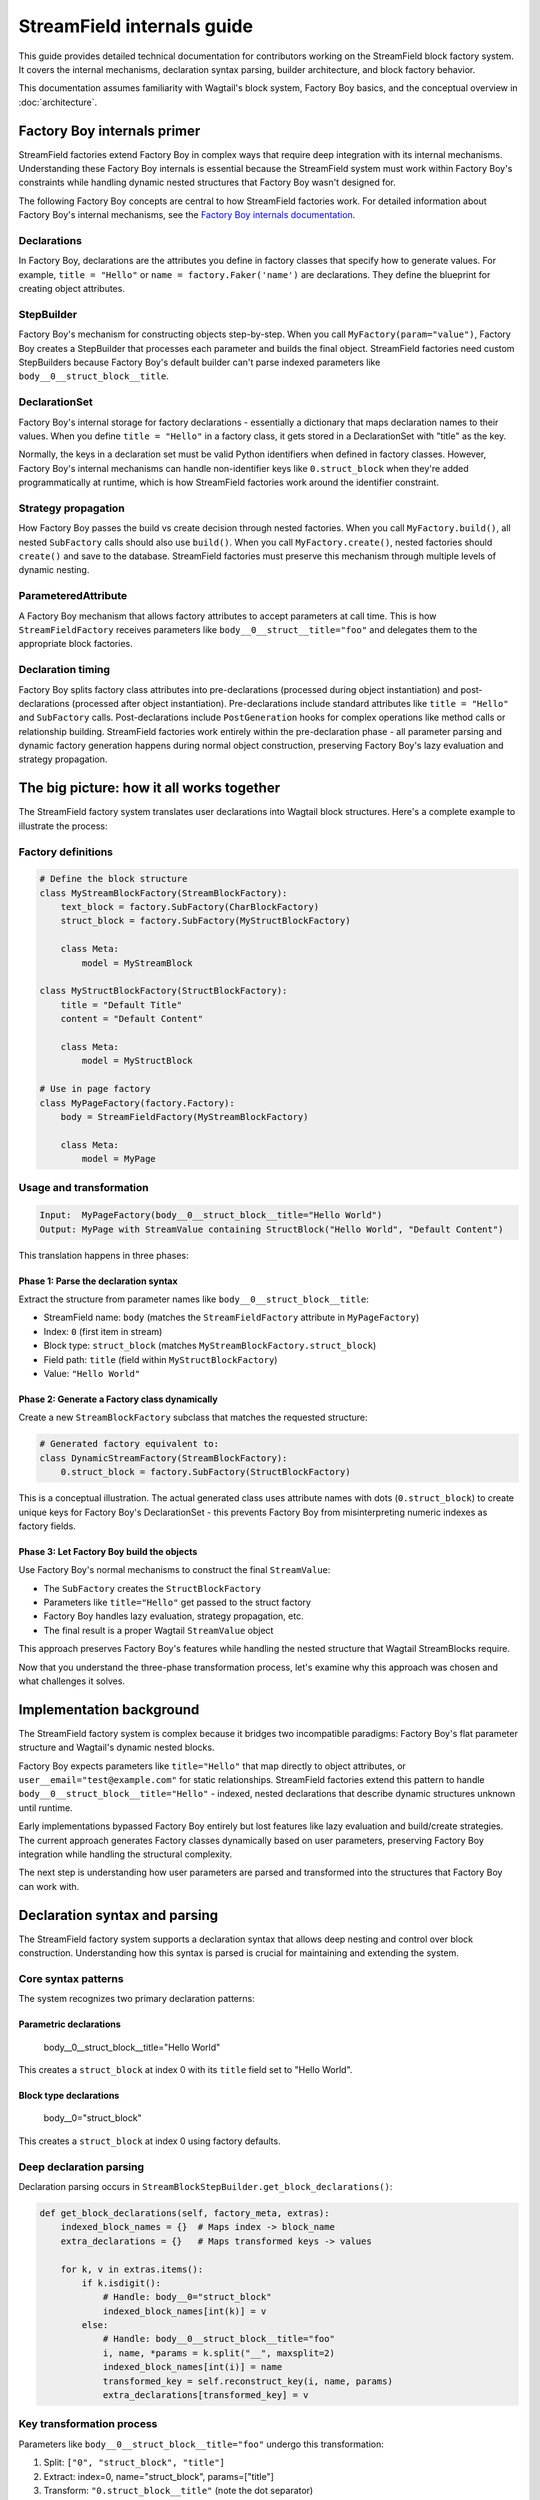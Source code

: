 ==============================
StreamField internals guide
==============================

This guide provides detailed technical documentation for contributors working on the StreamField block factory system. It covers the internal mechanisms, declaration syntax parsing, builder architecture, and block factory behavior.

This documentation assumes familiarity with Wagtail's block system, Factory Boy basics, and the conceptual overview in :doc:`architecture`.

Factory Boy internals primer
=============================

StreamField factories extend Factory Boy in complex ways that require deep integration with its internal mechanisms. Understanding these Factory Boy internals is essential because the StreamField system must work within Factory Boy's constraints while handling dynamic nested structures that Factory Boy wasn't designed for.

The following Factory Boy concepts are central to how StreamField factories work. For detailed information about Factory Boy's internal mechanisms, see the `Factory Boy internals documentation <https://factoryboy.readthedocs.io/en/stable/internals.html>`_.

Declarations
------------

In Factory Boy, declarations are the attributes you define in factory classes that specify how to generate values. For example, ``title = "Hello"`` or ``name = factory.Faker('name')`` are declarations. They define the blueprint for creating object attributes.

StepBuilder
-----------
Factory Boy's mechanism for constructing objects step-by-step. When you call ``MyFactory(param="value")``, Factory Boy creates a StepBuilder that processes each parameter and builds the final object. StreamField factories need custom StepBuilders because Factory Boy's default builder can't parse indexed parameters like ``body__0__struct_block__title``.

DeclarationSet
--------------
Factory Boy's internal storage for factory declarations - essentially a dictionary that maps declaration names to their values. When you define ``title = "Hello"`` in a factory class, it gets stored in a DeclarationSet with "title" as the key.

Normally, the keys in a declaration set must be valid Python identifiers when defined in factory classes. However, Factory Boy's internal mechanisms can handle non-identifier keys like ``0.struct_block`` when they're added programmatically at runtime, which is how StreamField factories work around the identifier constraint.

Strategy propagation
--------------------
How Factory Boy passes the build vs create decision through nested factories. When you call ``MyFactory.build()``, all nested ``SubFactory`` calls should also use ``build()``. When you call ``MyFactory.create()``, nested factories should ``create()`` and save to the database. StreamField factories must preserve this mechanism through multiple levels of dynamic nesting.

ParameteredAttribute
--------------------
A Factory Boy mechanism that allows factory attributes to accept parameters at call time. This is how ``StreamFieldFactory`` receives parameters like ``body__0__struct__title="foo"`` and delegates them to the appropriate block factories.

Declaration timing
------------------
Factory Boy splits factory class attributes into pre-declarations (processed during object instantiation) and post-declarations (processed after object instantiation). Pre-declarations include standard attributes like ``title = "Hello"`` and ``SubFactory`` calls. Post-declarations include ``PostGeneration`` hooks for complex operations like method calls or relationship building. StreamField factories work entirely within the pre-declaration phase - all parameter parsing and dynamic factory generation happens during normal object construction, preserving Factory Boy's lazy evaluation and strategy propagation.

The big picture: how it all works together
===========================================

The StreamField factory system translates user declarations into Wagtail block structures. Here's a complete example to illustrate the process:

Factory definitions
-------------------

.. code-block:: python

    # Define the block structure
    class MyStreamBlockFactory(StreamBlockFactory):
        text_block = factory.SubFactory(CharBlockFactory)
        struct_block = factory.SubFactory(MyStructBlockFactory)
        
        class Meta:
            model = MyStreamBlock
    
    class MyStructBlockFactory(StructBlockFactory):
        title = "Default Title"
        content = "Default Content"
        
        class Meta:
            model = MyStructBlock
    
    # Use in page factory
    class MyPageFactory(factory.Factory):
        body = StreamFieldFactory(MyStreamBlockFactory)
        
        class Meta:
            model = MyPage

Usage and transformation
------------------------

.. code-block:: text

    Input:  MyPageFactory(body__0__struct_block__title="Hello World")
    Output: MyPage with StreamValue containing StructBlock("Hello World", "Default Content")

This translation happens in three phases:

Phase 1: Parse the declaration syntax
~~~~~~~~~~~~~~~~~~~~~~~~~~~~~~~~~~~~~
Extract the structure from parameter names like ``body__0__struct_block__title``:

- StreamField name: ``body`` (matches the ``StreamFieldFactory`` attribute in ``MyPageFactory``)
- Index: ``0`` (first item in stream)
- Block type: ``struct_block`` (matches ``MyStreamBlockFactory.struct_block``)
- Field path: ``title`` (field within ``MyStructBlockFactory``)
- Value: ``"Hello World"``

Phase 2: Generate a Factory class dynamically
~~~~~~~~~~~~~~~~~~~~~~~~~~~~~~~~~~~~~~~~~~~~~
Create a new ``StreamBlockFactory`` subclass that matches the requested structure:

.. code-block:: python

    # Generated factory equivalent to:
    class DynamicStreamFactory(StreamBlockFactory):
        0.struct_block = factory.SubFactory(StructBlockFactory)

This is a conceptual illustration. The actual generated class uses attribute names with dots (``0.struct_block``) to create unique keys for Factory Boy's DeclarationSet - this prevents Factory Boy from misinterpreting numeric indexes as factory fields.

Phase 3: Let Factory Boy build the objects
~~~~~~~~~~~~~~~~~~~~~~~~~~~~~~~~~~~~~~~~~~
Use Factory Boy's normal mechanisms to construct the final ``StreamValue``:

- The ``SubFactory`` creates the ``StructBlockFactory``
- Parameters like ``title="Hello"`` get passed to the struct factory
- Factory Boy handles lazy evaluation, strategy propagation, etc.
- The final result is a proper Wagtail ``StreamValue`` object

This approach preserves Factory Boy's features while handling the nested structure that Wagtail StreamBlocks require.

Now that you understand the three-phase transformation process, let's examine why this approach was chosen and what challenges it solves.

Implementation background
==========================

The StreamField factory system is complex because it bridges two incompatible paradigms: Factory Boy's flat parameter structure and Wagtail's dynamic nested blocks.

Factory Boy expects parameters like ``title="Hello"`` that map directly to object attributes, or ``user__email="test@example.com"`` for static relationships. StreamField factories extend this pattern to handle ``body__0__struct_block__title="Hello"`` - indexed, nested declarations that describe dynamic structures unknown until runtime.

Early implementations bypassed Factory Boy entirely but lost features like lazy evaluation and build/create strategies. The current approach generates Factory classes dynamically based on user parameters, preserving Factory Boy integration while handling the structural complexity.

The next step is understanding how user parameters are parsed and transformed into the structures that Factory Boy can work with.

Declaration syntax and parsing
===============================

The StreamField factory system supports a declaration syntax that allows deep nesting and control over block construction. Understanding how this syntax is parsed is crucial for maintaining and extending the system.

Core syntax patterns
---------------------

The system recognizes two primary declaration patterns:

Parametric declarations
~~~~~~~~~~~~~~~~~~~~~~~

    body__0__struct_block__title="Hello World"

This creates a ``struct_block`` at index 0 with its ``title`` field set to "Hello World".

Block type declarations
~~~~~~~~~~~~~~~~~~~~~~~

    body__0="struct_block"

This creates a ``struct_block`` at index 0 using factory defaults.

Deep declaration parsing
-------------------------

Declaration parsing occurs in ``StreamBlockStepBuilder.get_block_declarations()``:

.. code-block:: python

    def get_block_declarations(self, factory_meta, extras):
        indexed_block_names = {}  # Maps index -> block_name
        extra_declarations = {}   # Maps transformed keys -> values

        for k, v in extras.items():
            if k.isdigit():
                # Handle: body__0="struct_block"
                indexed_block_names[int(k)] = v
            else:
                # Handle: body__0__struct_block__title="foo"
                i, name, *params = k.split("__", maxsplit=2)
                indexed_block_names[int(i)] = name
                transformed_key = self.reconstruct_key(i, name, params)
                extra_declarations[transformed_key] = v

Key transformation process
--------------------------

Parameters like ``body__0__struct_block__title="foo"`` undergo this transformation:

1. Split: ``["0", "struct_block", "title"]``
2. Extract: index=0, name="struct_block", params=["title"]
3. Transform: ``"0.struct_block__title"`` (note the dot separator)
4. Store: ``extra_declarations["0.struct_block__title"] = "foo"``

The dot-separated format (``0.struct_block__title``) is crucial because we are creating declarations for dynamically generated factory classes, not just processing parameters:

Unique hashable keys for repeated block usage
~~~~~~~~~~~~~~~~~~~~~~~~~~~~~~~~~~~~~~~~~~~~~~

When a StreamBlock contains multiple instances of the same block type (e.g., ``0__struct_block``, ``1__struct_block``), each needs a unique key in Factory Boy's DeclarationSet. The format ``0.struct_block`` and ``1.struct_block`` creates distinct, hashable identifiers that Factory Boy can store and retrieve correctly.

Factory Boy DeclarationSet compatibility
~~~~~~~~~~~~~~~~~~~~~~~~~~~~~~~~~~~~~~~~~

Factory Boy uses a DeclarationSet to store factory attributes like ``title = "Hello"``. Each key must be unique and hashable. Using ``0.struct_block__title`` as the key allows the system to associate parameters with the correct generated factory field during dynamic factory creation.

Prevents Factory Boy field interpretation errors
~~~~~~~~~~~~~~~~~~~~~~~~~~~~~~~~~~~~~~~~~~~~~~~~

If we used ``0__struct_block__title`` directly, Factory Boy would interpret ``0`` as a field declaration on the current factory class and try to process it as an unknown attribute. The dot separator (``0.struct_block``) prevents this by creating a single, valid identifier that Factory Boy treats as one declaration rather than trying to parse the numeric prefix.

Complex declaration examples
-----------------------------

Deep nesting
~~~~~~~~~~~~

    body__0__struct_block__inner_stream__1__char_block="text"

Represents:

- StreamField ``body``
- Index 0: StructBlock ``struct_block``
- Field ``inner_stream``: Nested StreamBlock
- Index 1: CharBlock with value "text"

ListBlock with StreamBlock items
~~~~~~~~~~~~~~~~~~~~~~~~~~~~~~~~

    body__0__list_block__0__0__struct_block__title="foo"

Parameter breakdown:

- First ``0``: StreamField index
- ``list_block``: Block name
- Second ``0``: ListBlock item index
- Third ``0``: Inner StreamBlock index
- ``struct_block__title``: Nested structure

Builder system architecture
============================

Factory Boy's built-in StepBuilder assumes static factory declarations known at class definition time - it expects factory classes to be defined with fixed attributes like ``title = "Hello"``. But StreamField factories need to handle dynamic structures where the required blocks and their indexes are only known when the factory is called with parameters like ``body__0__struct_block__title="foo"``.

The builder system is the core machinery that solves this problem by dynamically generating factory classes at runtime. Custom builders parse the indexed parameter syntax that Factory Boy doesn't understand, generate appropriate factory structures, and preserve Factory Boy features like lazy evaluation and strategy propagation.

StreamBlockStepBuilder construction flow
----------------------------------------

Initialization phase
~~~~~~~~~~~~~~~~~~~~

.. code-block:: python

    def __init__(self, factory_meta, extras, strategy):
        indexed_block_names, extra_declarations = self.get_block_declarations(factory_meta, extras)
        new_factory_class = self.create_factory_class(factory_meta, indexed_block_names)
        super().__init__(new_factory_class._meta, extra_declarations, strategy)

- Creates a new ``StreamBlockFactory`` subclass at runtime
- Adds declarations for each requested block: ``{f"{index}.{name}": declared_value}``
- Example: ``{"0.struct_block": SubFactory(StructBlockFactory)}``

Recursive construction
~~~~~~~~~~~~~~~~~~~~~~

- Factory Boy handles the actual object construction
- Each sub-factory gets its own builder with filtered parameters
- Deep nesting is supported through recursive ``SubFactory`` calls

When nested StreamBlocks are encountered, the system creates multiple ``StreamBlockStepBuilder`` instances. Each level of StreamBlock nesting gets its own builder instance, with each builder processing one level of the parameter hierarchy. This recursive pattern scales to arbitrary nesting depths.

Block definition propagation
-----------------------------

The system ensures nested StreamBlocks have proper block definitions:

.. code-block:: python

    if block_def is not None and isinstance(declared_value, SubFactory):
        child_def = block_def.child_blocks[name]
        if isinstance(child_def, blocks.ListBlock):
            child_def = child_def.child_block  # Special handling for ListBlock
        declared_value.get_factory()._meta.block_def = child_def

This allows anonymous StreamBlocks (i.e. declared inline in a StreamField definition, not as StreamBlock subclasses) to construct proper ``StreamValue`` objects.

With the builder architecture understood, we can now trace how parameters flow through the system at runtime to understand the complete delegation process.

How parameters flow through the system
======================================

The builder system creates the factory structure, but how do parameters actually flow through this structure at runtime? Understanding how parameters flow through the recursive builder system is essential for debugging and extending functionality.

The key insight is that Factory Boy handles initial prefix filtering automatically, then each builder level strips its remaining prefix and delegates parameters to child factories. This creates clean parameter namespaces at each level while preserving Factory Boy's delegation mechanisms.

Parameter stripping and delegation process
------------------------------------------

Factory Boy handles the initial parameter filtering automatically. The ``ParameteredAttribute`` mechanism performs prefix filtering before our code runs:

1. User calls ``MyPageFactory(body__0__struct_block__title="foo")``
2. Factory Boy processes: Identifies ``body__`` prefix matches ``StreamFieldFactory``
3. Factory Boy strips: Removes ``body__`` prefix from matching parameters  
4. Our code receives: ``StreamFieldFactory.evaluate()`` gets ``{'0__struct_block__title': 'foo'}``

This timing is crucial - our parameter parsing code never sees the original full parameter names.

StreamFieldFactory implementation:

.. code-block:: python

    def evaluate(self, instance, step, extra):
        # The 'extra' parameter already contains parameters filtered by Factory Boy
        # with the "body__" prefix already stripped by Factory Boy's mechanisms
        return self.stream_block_factory(**extra)

Example: ``body__0__struct_block__title="Hello"``

.. code-block:: text

    Level 1: MyPageFactory
    ├── Receives: body__0__struct_block__title="Hello"
    ├── StreamFieldFactory "body" matches prefix
    ├── Strips "body__" → delegates: 0__struct_block__title="Hello"
    
    Level 2: StreamBlockFactory  
    ├── Receives: 0__struct_block__title="Hello"
    ├── Builder parses: index=0, block="struct_block", params=["title"]
    ├── Creates SubFactory for StructBlockFactory
    ├── Delegates: title="Hello"
    
    Level 3: StructBlockFactory
    ├── Receives: title="Hello"
    ├── Sets struct field directly
    └── Returns: StructValue with title="Hello"

Parameter namespace isolation
-------------------------------

Each factory level needs to process only its relevant parameters. Without prefix stripping, ``StreamBlockFactory`` would receive ``body__0__title`` where "body" is meaningless at the block level, and ``StructBlockFactory`` would receive ``body__0__struct_block__title`` where all the prefixes are irrelevant. Stripping creates clean parameter namespaces: ``title="Hello"`` is exactly what ``StructBlockFactory`` expects.

Critical flow points
---------------------

1. Entry point filtering: Factory Boy automatically filters parameters by prefix for each ``StreamFieldFactory``
2. Prefix stripping: Essential for clean delegation to child factories  
3. Recursive parsing: Each builder level handles one level of nesting
4. Parameter transformation: Keys get transformed for Factory Boy compatibility (``0.struct_block__title``)
5. Factory Boy delegation: Standard ``SubFactory`` mechanisms handle the final construction

Recursive delegation examples
-----------------------------

Simple nesting
~~~~~~~~~~~~~~

``body__0__struct_block__title="Hello"``

.. code-block:: text

    MyPageFactory(body__0__struct_block__title="Hello")
    │
    ├─ StreamFieldFactory.evaluate()
    │  └─ receives: {"body__0__struct_block__title": "Hello"}
    │  └─ filters for "body__" prefix
    │  └─ delegates: {"0__struct_block__title": "Hello"}
    │
    ├─ StreamBlockFactory via StreamBlockStepBuilder  
    │  └─ receives: {"0__struct_block__title": "Hello"}
    │  └─ parses: index=0, block="struct_block", field="title"
    │  └─ creates: SubFactory(StructBlockFactory, title="Hello")
    │
    └─ StructBlockFactory
       └─ receives: {"title": "Hello"}
       └─ creates: StructValue(title="Hello")

Deep nesting
~~~~~~~~~~~~

``body__0__struct__inner_stream__1__char_block="text"``

.. code-block:: text

    MyPageFactory(body__0__struct__inner_stream__1__char_block="text")
    │
    ├─ StreamFieldFactory "body"
    │  └─ strips "body__" → delegates: "0__struct__inner_stream__1__char_block"
    │
    ├─ StreamBlockStepBuilder (level 1)
    │  └─ parses: index=0, block="struct", remaining="inner_stream__1__char_block"
    │  └─ creates: SubFactory(StructBlockFactory, inner_stream__1__char_block="text")
    │
    ├─ StructBlockFactory  
    │  └─ receives: {"inner_stream__1__char_block": "text"}
    │  └─ has inner_stream = StreamFieldFactory(...)
    │  └─ delegates: {"1__char_block": "text"}
    │
    ├─ StreamBlockStepBuilder (level 2)
    │  └─ parses: index=1, block="char_block", remaining=""
    │  └─ creates: SubFactory(CharBlockFactory, value="text") 
    │
    └─ CharBlockFactory
       └─ receives: {"value": "text"} (or direct assignment)
       └─ creates: CharBlock with value "text"

ListBlock with nested StreamBlock
~~~~~~~~~~~~~~~~~~~~~~~~~~~~~~~~~

``body__0__list_block__0__0__struct_block__title="foo"``

Based on verified execution tracing, this complex flow involves multiple builder instances:

.. code-block:: text

    Level 1: StreamFieldFactory.evaluate()
    └─ receives: {'0__list_block__0__0__struct_block__title': 'foo'}
    
    Level 2: StreamBlockStepBuilder (outer)
    └─ parses: index=0, block='list_block'
    └─ delegates: {'0__0__struct_block__title': 'foo'} to ListBlockFactory
    
    Level 3: ListBlockFactory.evaluate()  
    └─ groups by list index: result[0] = {'0__struct_block__title': 'foo'}
    └─ calls step.recurse() → creates child StreamBlockFactory
    
    Level 4: StreamBlockStepBuilder (inner)
    └─ receives: {'0__struct_block__title': 'foo'}
    └─ parses: index=0, block='struct_block'
    └─ creates: StructBlockFactory with title='foo'


Block factory behavior
=======================

Different Wagtail block types have fundamentally different construction requirements and data structures. StreamBlock values are ordered lists with indexed access, StructBlock values are dictionaries with named field access, and ListBlock values are arrays of homogeneous items. Each block factory type has specific behavior patterns and construction logic to handle these different requirements while integrating with the overall parameter delegation system.

StreamBlockFactory
-------------------

Primary role
~~~~~~~~~~~~

Constructs StreamValue objects from indexed block declarations

Key methods
~~~~~~~~~~~

- ``_construct_stream()``: Creates the final StreamValue from parsed data
- ``_generate()``: Orchestrates the building process via StreamBlockStepBuilder

Stream construction logic
~~~~~~~~~~~~~~~~~~~~~~~~~

.. code-block:: python

    def _construct_stream(cls, block_class, *args, **kwargs):
        # Parse indexed declarations like "0.struct_block": value
        stream_length = max(map(get_index, kwargs.keys())) + 1 if kwargs else 0
        stream_data = [None] * stream_length
        for indexed_block_name, value in kwargs.items():
            i, name = indexed_block_name.split(".")
            stream_data[int(i)] = (name, value)

        # Convert to StreamValue if block definition available
        block_def = cls._meta.get_block_definition()
        if block_def is None:
            return stream_data  # Legacy format
        return blocks.StreamValue(block_def, stream_data)

StructBlockFactory
------------------

Primary role
~~~~~~~~~~~~

Creates StructValue objects with named field access

Construction process
~~~~~~~~~~~~~~~~~~~~

.. code-block:: python

    def _construct_struct_value(cls, block_class, params):
        return block_class._meta_class.value_class(
            block_class(),
            list(params.items()),
        )

Declaration patterns
~~~~~~~~~~~~~~~~~~~~

- ``title="Hello"`` - Direct field assignment
- ``nested_struct__field="value"`` - Nested structure access

ListBlockFactory
-----------------

Primary role
~~~~~~~~~~~~

Constructs ListBlock values with indexed item access

Declaration syntax
~~~~~~~~~~~~~~~~~~

- ``items__0__label="foo"`` - Set field in first StructBlock item
- ``char_array__0="hello"`` - Set first item in CharBlock list  
- ``list_block__0__0__struct_block__title="foo"`` - ListBlock containing StreamBlocks

Implementation
~~~~~~~~~~~~~~

.. code-block:: python

    def evaluate(self, instance, step, extra):
        result = defaultdict(dict)
        for key, value in extra.items():
            if key.isdigit():
                result[int(key)]["value"] = value
            else:
                prefix, label = key.split("__", maxsplit=1)
                if prefix and prefix.isdigit():
                    result[int(prefix)][label] = value

        subfactory = self.get_factory()
        force_sequence = step.sequence if self.FORCE_SEQUENCE else None
        values = [
            step.recurse(subfactory, params, force_sequence=force_sequence)
            for _, params in sorted(result.items())
        ]

        list_block_def = blocks.list_block.ListBlock(subfactory._meta.model())
        return blocks.list_block.ListValue(list_block_def, values)

StreamFieldFactory (ParameteredAttribute)
------------------------------------------

Primary role
~~~~~~~~~~~~

Entry point that bridges Factory Boy declarations to StreamBlock construction

Key features
~~~~~~~~~~~~

- Supports both dict-based and class-based StreamBlock factory definitions
- Delegates to a ``StreamBlockFactory`` subclass for actual construction
- Automatic block definition setup: When initialized with a class-based factory, automatically instantiates the model to provide block definitions

Initialization patterns
~~~~~~~~~~~~~~~~~~~~~~~

.. code-block:: python

    # Dict-based (deprecated)
    body = StreamFieldFactory({
        "block_name": BlockFactory,
    })

    # Class-based (recommended)  
    body = StreamFieldFactory(MyStreamBlockFactory)

Block definition instantiation
~~~~~~~~~~~~~~~~~~~~~~~~~~~~~~

When using class-based factories, ``StreamFieldFactory.__init__`` automatically sets up block definitions:

.. code-block:: python

    def __init__(self, block_types, **kwargs):
        # ... validation logic ...
        elif isinstance(block_types, type) and issubclass(block_types, StreamBlockFactory):
            # Automatic block definition instantiation
            block_types._meta.block_def = block_types._meta.model()
            self.stream_block_factory = block_types

This automatic instantiation ensures that:

- Block definitions are available for proper ``StreamValue`` construction
- Nested ``SubFactory`` calls receive the correct child block definitions
- The factory system can validate block names and structure at runtime

Factory configuration system
=============================

The options system provides a configuration layer for factory behavior, extending Factory Boy's standard options with Wagtail-specific features.

BlockFactoryOptions
-------------------

Located in ``src/wagtail_factories/options.py`` (lines 5-28)

Base options class for all block factories:

.. code-block:: python

    class BlockFactoryOptions(FactoryOptions):
        def _build_default_options(self):
            options = super()._build_default_options()
            options.append(OptionDefault("block_def", None))
            return options

Key features
~~~~~~~~~~~~

- ``block_def`` option: Stores the Wagtail block definition for proper ``StreamValue`` construction
- ``get_block_definition()``: Provides access to block definitions, either from ``block_def`` or by instantiating the ``model``

StreamBlockFactoryOptions
-------------------------

Located in ``src/wagtail_factories/options.py`` (lines 30-61)

Specialized options for StreamBlock factories with advanced parameter filtering:

.. code-block:: python

    class StreamBlockFactoryOptions(BlockFactoryOptions):
        def prepare_arguments(self, attributes):
            def get_block_name(key):
                # Keys at this point will be like <index>.<block_name>
                return key.split(".")[1]

            kwargs = dict(attributes)
            kwargs = self.factory._adjust_kwargs(**kwargs)

            # Filter out excluded, parameter, and SKIP declarations
            filtered_kwargs = {}
            for k, v in kwargs.items():
                block_name = get_block_name(k)
                if (
                    block_name not in self.exclude
                    and block_name not in self.parameters  
                    and v is not declarations.SKIP
                ):
                    filtered_kwargs[k] = v

            return (), filtered_kwargs

Key features
~~~~~~~~~~~~

- Parameter filtering: Removes excluded and skipped block declarations
- Block name extraction: Parses ``index.block_name`` format to identify which blocks are being used
- Factory adjustment hooks: Supports custom parameter processing through ``_adjust_kwargs``

Block definition management
---------------------------

The options system manages how block definitions are passed through the factory hierarchy:

.. code-block:: python

    def get_block_definition(self):
        if self.block_def is not None:
            return self.block_def  # Explicitly set
        elif self.model is not None:
            return self.model()    # Auto-instantiate from model

This enables two patterns:

Explicit block definition
~~~~~~~~~~~~~~~~~~~~~~~~~

.. code-block:: python

    class MyStreamBlockFactory(StreamBlockFactory):
        class Meta:
            model = MyStreamBlock
            block_def = MyStreamBlock()  # Explicit

Auto-instantiation (more common)
~~~~~~~~~~~~~~~~~~~~~~~~~~~~~~~~~ 

.. code-block:: python

    class MyStreamBlockFactory(StreamBlockFactory):  
        class Meta:
            model = MyStreamBlock  # Auto-instantiated when needed

.. important::
   **Why block definitions matter**
   
   Wagtail block definitions are required to construct proper ``StreamValue`` objects. Without them, the system falls back to returning raw data structures. The options system ensures block definitions are available throughout the factory hierarchy by:
   
   - Auto-instantiating models when needed
   - Propagating definitions through ``SubFactory`` chains  
   - Providing consistent access via ``get_block_definition()``

Error handling and validation
==============================

The system provides comprehensive error handling with specific exception types and validation rules.

.. important::
   **Why extensive validation?**

   StreamField factories have complex requirements that Factory Boy doesn't naturally enforce:

   - **Sequential indexes**: Wagtail StreamBlocks require indexes 0, 1, 2... without gaps
   - **Consistent block names**: The same index can't refer to different block types
   - **Valid block references**: All referenced block factories must be defined

   Without upfront validation, users get confusing errors deep in the Wagtail/Factory Boy stack. Custom validation provides clear error messages that point directly to the problem.

Validation rules
----------------

Sequential index validation
~~~~~~~~~~~~~~~~~~~~~~~~~~~

.. code-block:: python

    def validate_block_indexes_sequential(self, indexed_block_names, factory_meta):
        indexes = sorted(indexed_block_names.keys())
        for declared, expected in zip_longest(indexes, range(max(indexes) + 1)):
            if declared != expected:
                raise InvalidDeclaration(f"missing required index {expected}")

Duplicate detection
~~~~~~~~~~~~~~~~~~~

.. code-block:: python

    if key in indexed_block_names and indexed_block_names[key] != name:
        raise DuplicateDeclaration(
            f"Multiple declarations for index {key} (got {name}, already have {indexed_block_names[key]})"
        )

Block type validation
~~~~~~~~~~~~~~~~~~~~~

.. code-block:: python

    if v not in factory_meta.base_declarations:
        raise UnknownChildBlockFactory(f"No factory defined for block '{v}'")

Extending the system
=====================

Adding support for new block types
-----------------------------------

To add support for a new Wagtail block type, follow this pattern:

Create a factory class extending the appropriate base
~~~~~~~~~~~~~~~~~~~~~~~~~~~~~~~~~~~~~~~~~~~~~~~~~~~~~

.. code-block:: python

    class MyCustomBlockFactory(StructBlockFactory):
        # Define default field values
        title = "Default Title"
        content = factory.LazyAttribute(lambda obj: f"Generated content {obj.id}")

        class Meta:
            model = MyCustomBlock

For blocks requiring custom construction logic
~~~~~~~~~~~~~~~~~~~~~~~~~~~~~~~~~~~~~~~~~~~~~~

.. code-block:: python

    class ComplexBlockFactory(factory.Factory):
        class Meta:
            model = ComplexBlock

        @classmethod
        def _create(cls, model_class, **kwargs):
            # Custom construction logic here
            return model_class(**processed_kwargs)

For blocks that need special StepBuilder handling
~~~~~~~~~~~~~~~~~~~~~~~~~~~~~~~~~~~~~~~~~~~~~~~~~~

.. code-block:: python

    class CustomBlockStepBuilder(BaseBlockStepBuilder):
        def evaluate(self, instance, step, extra):
            # Custom parameter processing
            processed_params = self.process_custom_syntax(extra)
            return super().evaluate(instance, step, processed_params)

    class CustomBlockFactory(factory.Factory):
        _BUILDER_CLASS = CustomBlockStepBuilder

        class Meta:
            model = CustomBlock

Integration patterns
--------------------

Adding to existing StreamBlock factories
~~~~~~~~~~~~~~~~~~~~~~~~~~~~~~~~~~~~~~~~~

.. code-block:: python

    class MyStreamBlockFactory(StreamBlockFactory):
        text = factory.SubFactory(CharBlockFactory)
        image = factory.SubFactory(ImageChooserBlockFactory)
        custom = factory.SubFactory(MyCustomBlockFactory)  # Add your custom block

        class Meta:
            model = MyStreamBlock

Testing new block factories
~~~~~~~~~~~~~~~~~~~~~~~~~~~

.. code-block:: python

    def test_custom_block_factory():
        # Test basic construction
        block_value = MyCustomBlockFactory()
        assert isinstance(block_value, MyCustomBlock)

        # Test parameter handling
        block_value = MyCustomBlockFactory(title="Test Title")
        assert block_value['title'] == "Test Title"

        # Test in StreamField context
        page = MyPageFactory(body__0="custom", body__0__custom__title="Stream Title")
        assert page.body[0].value['title'] == "Stream Title"

Glossary
=========

**Block definition propagation**
    The process of passing Wagtail block definitions through nested factory calls so that anonymous StreamBlocks can construct proper ``StreamValue`` objects.

**Deep object declaration**
    The syntax that allows specifying nested structure parameters like ``body__0__struct_block__title="Hello"`` in a single factory call.

**Dynamic factory generation**
    The core technique where ``StreamBlockStepBuilder`` creates new factory classes at runtime based on user-requested block combinations.

**Key transformation**
    Converting parameter names like ``body__0__struct_block__title`` into Factory Boy-compatible keys like ``0.struct_block__title``.

**Sequential index validation**
    Ensuring that StreamField indexes are consecutive starting from 0, since Wagtail requires this structure.

**Strategy propagation**
    Factory Boy's mechanism for ensuring that build/create decisions flow correctly through nested ``SubFactory`` calls.
